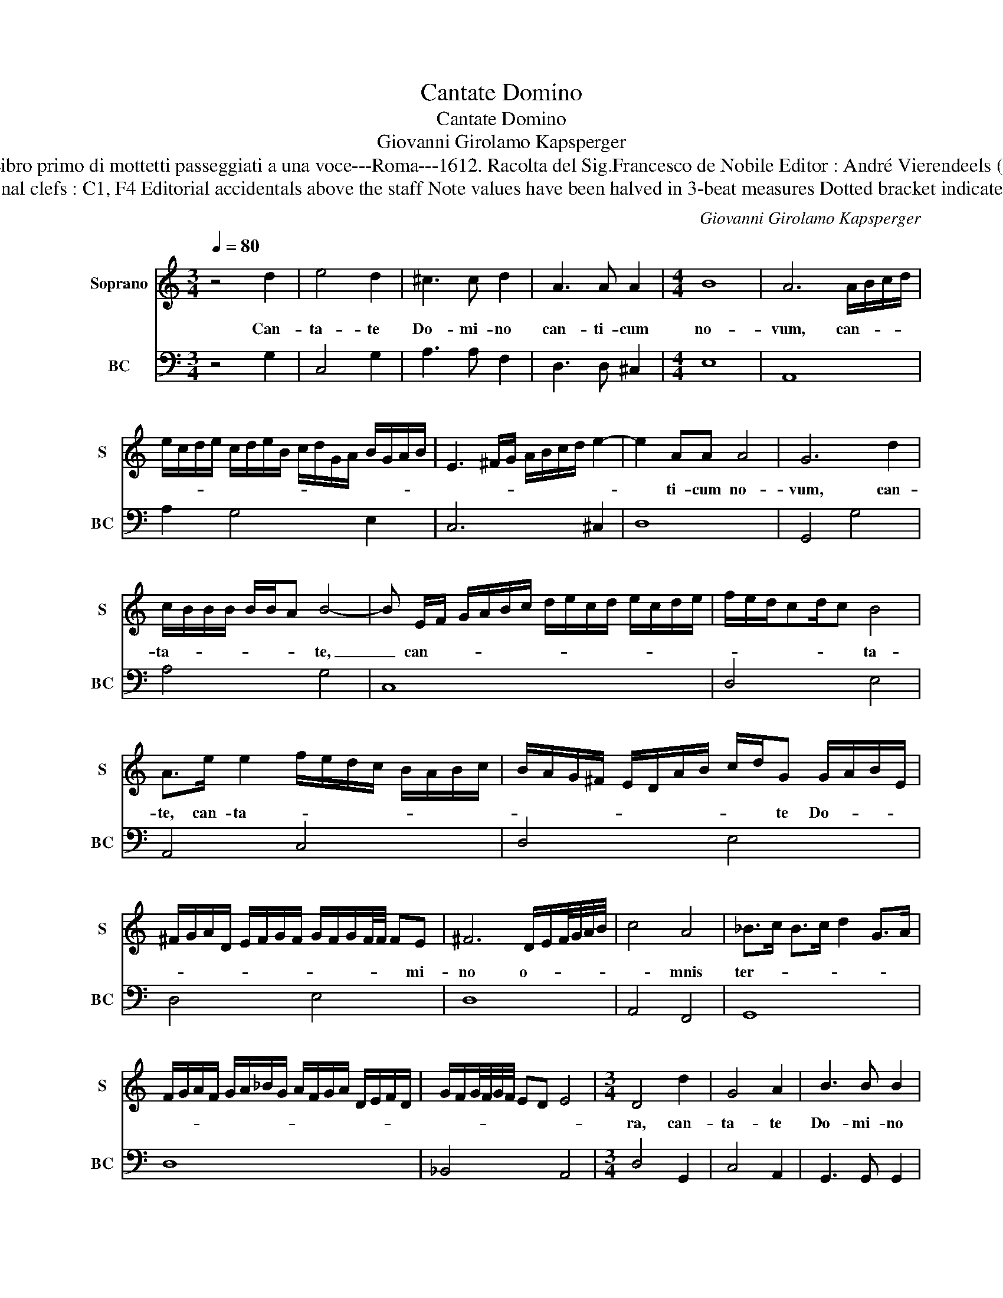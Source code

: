 X:1
T:Cantate Domino
T:Cantate Domino
T:Giovanni Girolamo Kapsperger
T:Source : Libro primo di mottetti passeggiati a una voce---Roma---1612. Racolta del Sig.Francesco de Nobile Editor : André Vierendeels (21/10/15).
T:Notes : Original clefs : C1, F4 Editorial accidentals above the staff Note values have been halved in 3-beat measures Dotted bracket indicates black notes
C:Giovanni Girolamo Kapsperger
%%score 1 2
L:1/8
Q:1/4=80
M:3/4
K:C
V:1 treble nm="Soprano" snm="S"
V:2 bass nm="BC" snm="BC"
V:1
 z4 d2 | e4 d2 | ^c3 c d2 | A3 A A2 |[M:4/4] B8 | A6 A/B/c/d/ | %6
w: Can-|ta- te|Do- mi- no|can- ti- cum|no-|vum, can- * * *|
 e/c/d/e/ c/d/e/B/ c/d/G/A/ B/G/A/B/ | E3 ^F/G/ A/B/c/d/ e2- | e2 AA A4 | G6 d2 | %10
w: ||* ti- cum no-|vum, can-|
 c/B/B/B/ B/B/A B4- | B E/F/ G/A/B/c/ d/e/c/d/ e/c/d/e/ | f/e/d/cd/c B4 | %13
w: ta- * * * * * * te,|_ can- * * * * * * * * * * * * *|* * * * * * ta-|
 A>e e2 f/e/d/c/ B/A/B/c/ | B/A/G/^F/ E/D/A/B/ c/d/G G/A/B/E/ | %15
w: te, can- ta- * * * * * * * *|* * * * * * * * * * te Do- * * *|
 ^F/G/A/D/ E/F/G/F/ G/F/G/F/4F/4 FE | ^F6 D/E/F/4G/4A/4B/4 | c4 A4 | _B>c B>c d2 G>A | %19
w: * * * * * * * * * * * * * * mi-|no o- * * * * *|* mnis|ter- * * * * * *|
 F/G/A/F/ G/A/_B/G/ A/F/G/A/ D/E/F/D/ | G/F/G/4F/4G/4F/4 ED E4 |[M:3/4] D4 d2 | G4 A2 | B3 B B2 | %24
w: ||ra, can-|ta- te|Do- mi- no|
 B2 c2 d2 | e3 e e2 |[M:4/4] z2 B/c/d/D/ E/^F/G/A/ B/c/d/e/ | f6 ee | e3 d/c/ d4 |[M:3/4] c4 e2 | %30
w: et be- ne-|di- ci- te|no- * * * * * * * * * * *|* mi- ni|e- * * *|ius, an-|
 d4 c2 | B2 B2 A2 | G2 G2 F2 |[M:4/4] E4 E4 | c3 B d3 E | ^FG A4 ^G2 |[M:3/4] A4 d2 | G4 A2 | %38
w: nun- ci-|a- te de|di- e in|di- em|sa- lu- ta- re|e- * * *|ius, an-|nun- ci-|
 B2 B2 ^c2 | d2 d2 d2 |[M:4/4] d6 ^c2 | d2 e/c/d/f/ e2 B2 | c/B/c/d/ c2 G2 A/G/A/B/ | %43
w: a- te de|di- e in|di- em|_ sa- * * * * lu-|ta- * * * * re e- * * *|
 A3 G/F/ E^F/G/ E/F/G/A/ | DE/^F/ G/A/B/c/ d/G/A/B/ c/A/B/G/ |"^#" A/G/F/E/ D>^F E>G F>A | %46
w: |||
 G/A/B/c/ d/e/f/g/ GA/B/4c/4 B>c | B>c B/B/B/A/4G/4 A4 | !fermata!G8 |] %49
w: ||ius.|
V:2
 z4 G,2 | C,4 G,2 | A,3 A, F,2 | D,3 D, ^C,2 |[M:4/4] E,8 | A,,8 | A,2 G,4 E,2 | C,6 ^C,2 | D,8 | %9
 G,,4 G,4 | A,4 G,4 | C,8 | D,4 E,4 | A,,4 C,4 | D,4 E,4 | D,4 E,4 | D,8 | A,,4 F,,4 | G,,8 | D,8 | %20
 _B,,4 A,,4 |[M:3/4] D,4 G,,2 | C,4 A,,2 | G,,3 G,, G,,2 | G,2 F,E, D,2 | C,3 C, C,2 |[M:4/4] G,8 | %27
 D,4 E,4 | G,8 |[M:3/4] C,4 C,2 | G,4 A,2 | E,2 E,2 F,2 | C,2 C,2 D,2 |[M:4/4] A,,4 A,,4 | %34
 A,2 E,2 B,,2 C,2 | D,2 F,2 E,4 |[M:3/4] A,,2 D,4 | E,4 ^F,2 | G,2 G,2 A,2 | B,2 B,2 ^G,2 | %40
[M:4/4] A,8 | D,2 C,4 G,2 | A,4 E,2 F,2 | F,4 C,4 | B,,4 B,,4- | B,,4 C,2 D,2 | E,8 | D,8 | %48
 !fermata!G,,8 |] %49

